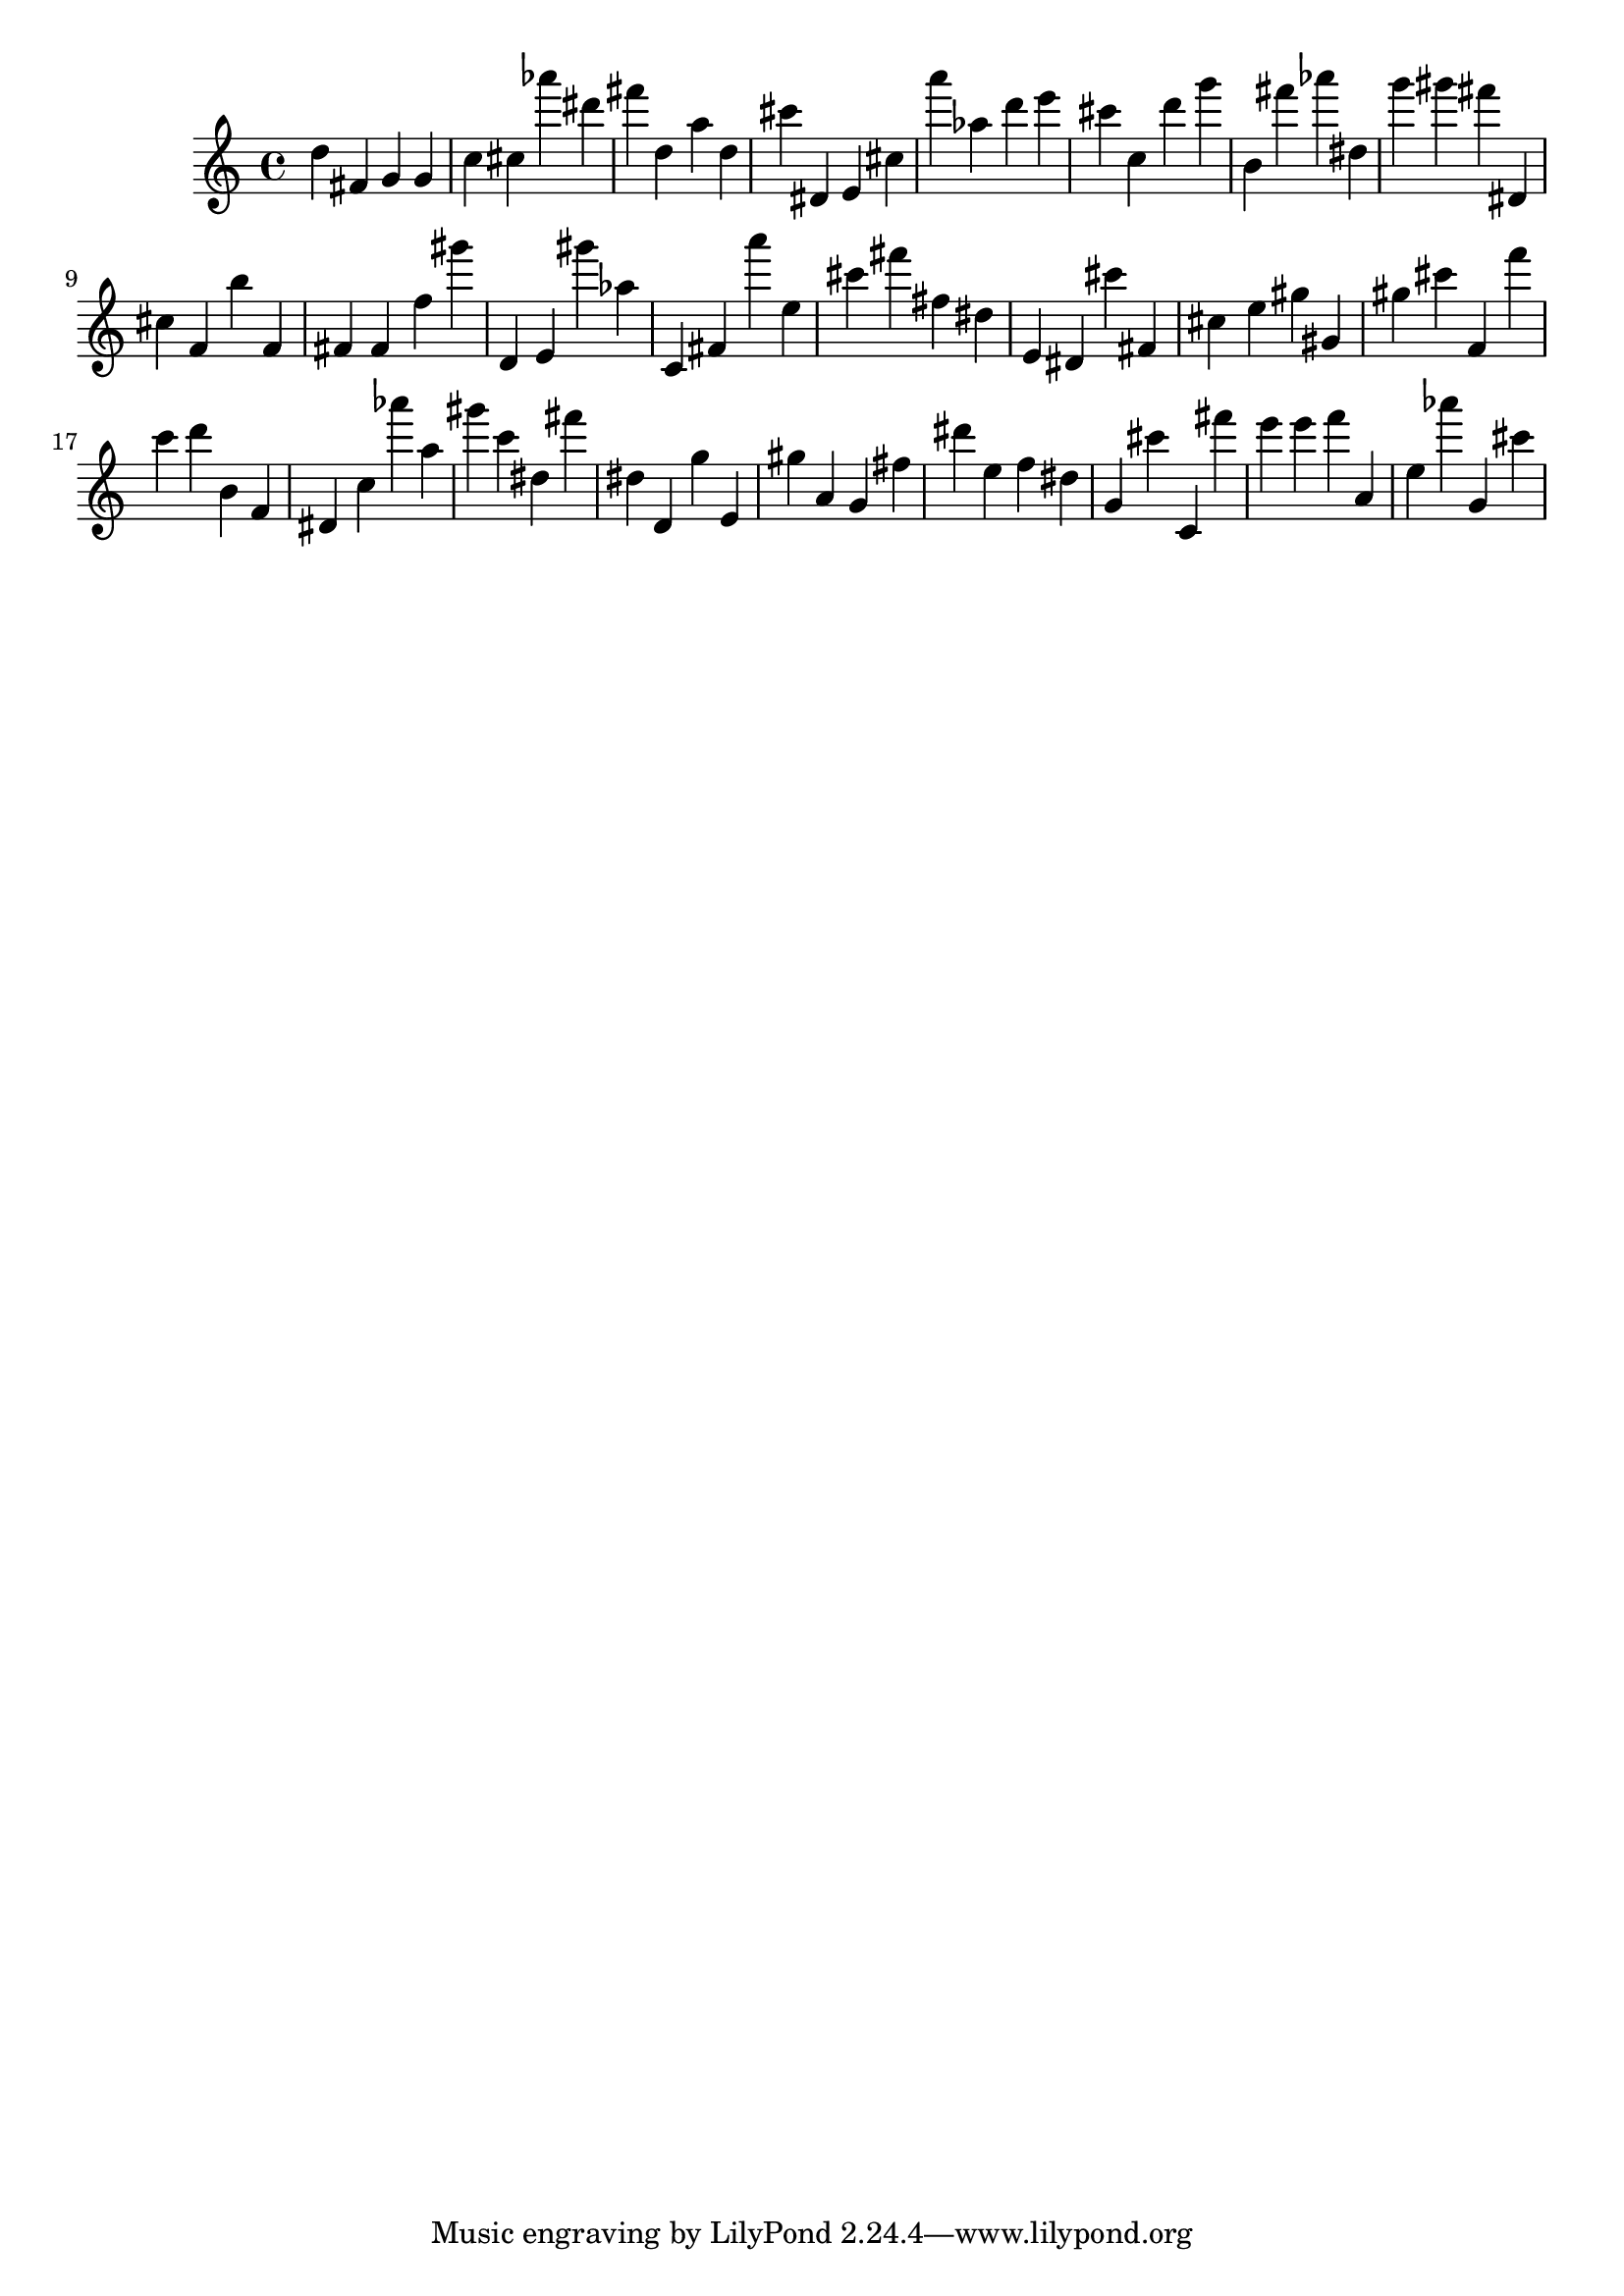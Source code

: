 \version "2.18.2"

\score {

{
\clef treble
d'' fis' g' g' c'' cis'' as''' dis''' fis''' d'' a'' d'' cis''' dis' e' cis'' a''' as'' d''' e''' cis''' c'' d''' g''' b' fis''' as''' dis'' g''' gis''' fis''' dis' cis'' f' b'' f' fis' fis' f'' gis''' d' e' gis''' as'' c' fis' a''' e'' cis''' fis''' fis'' dis'' e' dis' cis''' fis' cis'' e'' gis'' gis' gis'' cis''' f' f''' c''' d''' b' f' dis' c'' as''' a'' gis''' c''' dis'' fis''' dis'' d' g'' e' gis'' a' g' fis'' dis''' e'' f'' dis'' g' cis''' c' fis''' e''' e''' f''' a' e'' as''' g' cis''' 
}

 \midi { }
 \layout { }
}